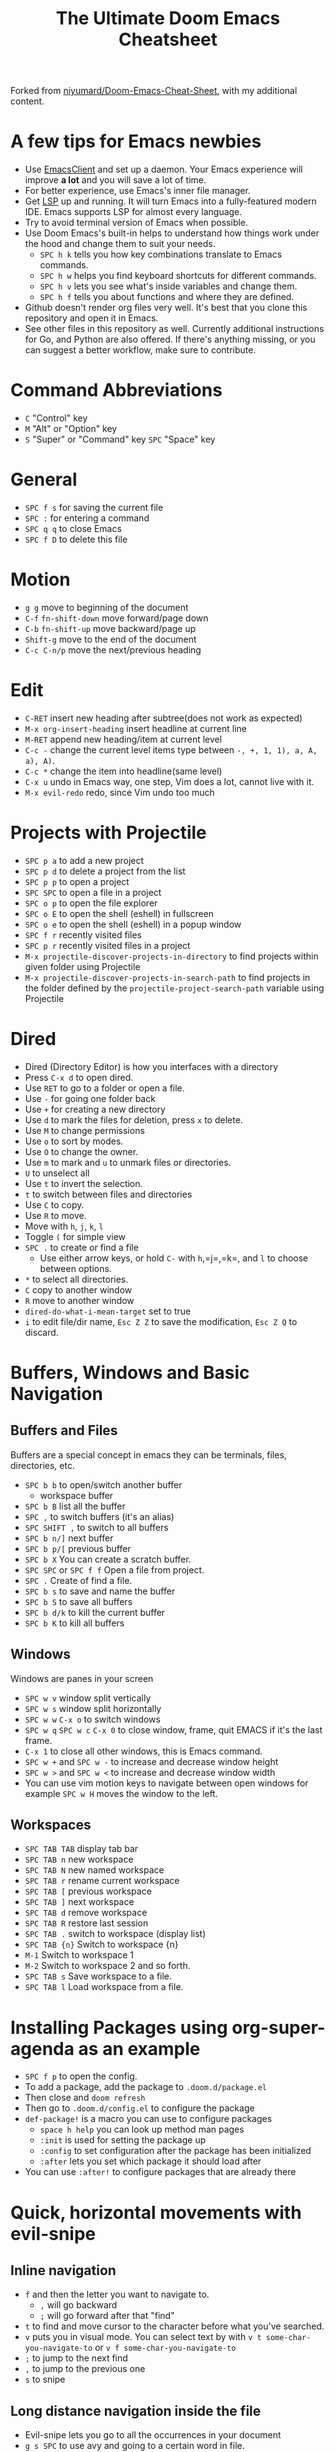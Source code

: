 #+TITLE: The Ultimate Doom Emacs Cheatsheet

Forked from [[https://github.com/niyumard/Doom-Emacs-Cheat-Sheet][niyumard/Doom-Emacs-Cheat-Sheet]], with my additional content.

* A few tips for Emacs newbies
- Use [[https://www.emacswiki.org/emacs/EmacsClient][EmacsClient]] and set up a daemon. Your Emacs experience will improve *a lot* and you will save a lot of time.
- For better experience, use Emacs's inner file manager.
- Get [[https://emacs-lsp.github.io/lsp-mode/][LSP]] up and running. It will turn Emacs into a fully-featured modern IDE. Emacs supports LSP for almost every language.
- Try to avoid terminal version of Emacs when possible.
- Use Doom Emacs's built-in helps to understand how things work under the hood and change them to suit your needs.
  + =SPC h k= tells you how key combinations translate to Emacs commands.
  + =SPC h w= helps you find keyboard shortcuts for different commands.
  + =SPC h v= lets you see what's inside variables and change them.
  + =SPC h f= tells you about functions and where they are defined.
- Github doesn't render org files very well. It's best that you clone this repository and open it in Emacs.
- See other files in this repository as well. Currently additional instructions for Go, and Python are also offered. If there's anything missing, or you can suggest a better workflow, make sure to contribute.

* Command Abbreviations
- =C= "Control" key
- =M= "Alt" or "Option" key
- =S= "Super" or "Command" key
  =SPC= "Space" key

* General
- =SPC f s= for saving the current file
- =SPC := for entering a command
- =SPC q q= to close Emacs
- =SPC f D= to delete this file

* Motion
- =g g= move to beginning of the document
- =C-f= =fn-shift-down= move forward/page down
- =C-b= =fn-shift-up= move backward/page up
- =Shift-g= move to the end of the document
- =C-c C-n/p= move the next/previous heading

* Edit
- =C-RET= insert new heading after subtree(does not work as expected)
- =M-x org-insert-heading= insert headline at current line
- =M-RET= append new heading/item at current level
- =C-c -= change the current level items type between =-, +, 1, 1), a, A, a), A)=.
- =C-c *= change the item into headline(same level)
- =C-x u= undo in Emacs way, one step, Vim does a lot, cannot live with it.
- =M-x evil-redo= redo, since Vim undo too much

* Projects with Projectile
- =SPC p a= to add a new project
- =SPC p d= to delete a project from the list
- =SPC p p= to open a project
- =SPC SPC= to open a file in a project
- =SPC o p= to open the file explorer
- =SPC o E= to open the shell (eshell) in fullscreen
- =SPC o e= to open the shell (eshell) in a popup window
- =SPC f r= recently visited files
- =SPC p r= recently visited files in a project
- =M-x projectile-discover-projects-in-directory= to find projects
  within given folder using Projectile
- =M-x projectile-discover-projects-in-search-path= to find projects in
  the folder defined by the =projectile-project-search-path= variable
  using Projectile

* Dired
- Dired (Directory Editor) is how you interfaces with a directory
- Press =C-x d= to open dired.
- Use =RET= to go to a folder or open a file.
- Use =-= for going one folder back
- Use =+= for creating a new directory
- Use =d= to mark the files for deletion, press =x= to delete.
- Use =M= to change permissions
- Use =o= to sort by modes.
- Use =O= to change the owner.
- Use =m= to mark and =u= to unmark files or directories.
- =U= to unselect all
- Use =t= to invert the selection.
- =t= to switch between files and directories
- Use =C= to copy.
- Use =R= to move.
- Move with =h=, =j=, =k=, =l=
- Toggle =(= for simple view
- =SPC .= to create or find a file
  - Use either arrow keys, or hold =C-= with =h=,=j=,=k=, and =l= to choose between options.
- =*= to select all directories.
- =C= copy to another window
- =R= move to another window
- =dired-do-what-i-mean-target= set to true
- =i= to edit file/dir name, =Esc Z Z= to save the modification, =Esc Z Q= to discard.

* Buffers, Windows and Basic Navigation
** Buffers and Files
Buffers are a special concept in emacs they can be terminals, files, directories, etc.
- =SPC b b= to open/switch another buffer
  - workspace buffer
- =SPC b B= list all the buffer
- =SPC ,= to switch buffers (it's an alias)
- =SPC SHIFT ,= to switch to all buffers
- =SPC b n/]= next buffer
- =SPC b p/[= previous buffer
- =SPC b X= You can create a scratch buffer.
- =SPC SPC= or =SPC f f= Open a file from project.
- =SPC .= Create of find a file.
- =SPC b s= to save and name the buffer
- =SPC b S= to save all buffers
- =SPC b d/k= to kill the current buffer
- =SPC b K= to kill all buffers
** Windows
Windows are panes in your screen
- =SPC w v= window split vertically
- =SPC w s= window split horizontally
- =SPC w w= =C-x o= to switch windows
- =SPC w q= =SPC w c= =C-x 0= to close window, frame, quit EMACS if it's the last frame.
- =C-x 1= to close all other windows, this is Emacs command.
- =SPC w += and =SPC w -= to increase and decrease window height
- =SPC w >= and =SPC w <= to increase and decrease window width
- You can use vim motion keys to navigate between open windows for example =SPC w H= moves the window to the left.
** Workspaces
- =SPC TAB TAB= display tab bar
- =SPC TAB n= new workspace
- =SPC TAB N= new named workspace
- =SPC TAB r= rename current workspace
- =SPC TAB [= previous workspace
- =SPC TAB ]= next workspace
- =SPC TAB d= remove workspace
- =SPC TAB R= restore last session
- =SPC TAB .= switch to workspace (display list)
- =SPC TAB {n}= Switch to workspace {n}
- =M-1= Switch to workspace 1
- =M-2= Switch to workspace 2 and so forth.
- =SPC TAB s= Save workspace to  a file.
- =SPC TAB l= Load workspace from a file.

* Installing Packages using org-super-agenda as an example
- =SPC f p= to open the config.
- To add a package, add the package to =.doom.d/package.el=
- Then close and =doom refresh=
- Then go to =.doom.d/config.el= to configure the package
- =def-package!= is a macro you can use to configure packages
  - =space h help= you can look up method man pages
  - =:init= is used for setting the package up
  - =:config= to set configuration after the package has been
    initialized
  - =:after= lets you set which package it should load after
- You can use =:after!= to configure packages that are already there

* Quick, horizontal movements with evil-snipe
** Inline navigation
- =f= and then the letter you want to navigate to.
  + =,= will go backward
  + =;= will go forward after that "find"
- =t= to find and move cursor to the character before what you've searched.
- =v= puts you in visual mode. You can select text by with =v t some-char-you-navigate-to= or =v f some-char-you-navigate-to=
- =;= to jump to the next find
- =,= to jump to the previous one
- =s= to snipe
** Long distance navigation inside the file
- Evil-snipe lets you go to all the occurrences in your document
- =g s SPC= to use avy and going to a certain word in file.
- =t= is the same thing except for a character you want to jump to before the one you insert
- =s= to do a double character search
- Evil-snipe will remember your last search so =,= and =;= will navigate
- =F= or =T= to go backwards
- =g s SPC= and then select the letter that avy gives you to navigate to that spot
  - These letters are on your home row so they are easy to click
- =SPC h v= for variable, to set the avy variable to search all open
  windows
  + =avy-all-windows= lets you search in all windows open.
- You can remove a word with
  =g s SPC select-one-letter x select-the-removal-spot=
  + You can use =X= to stay in your original spot of search
- You can go =g s space select-one-letter i select-the-correction-spot=
  to correct the spelling of the search
  - Install ispell on your OS first
- You can =yank= a word from one place to another with
  =g s SPC select-one-letter y select-the-correction-spot-to-paste=
- Use =t= to "teleport" the word from one place to another
  =g s SPC select-one-letter t select-the-correction-spot-to-teleport=

* Multiple cursor in Emacs with evil-multiedit
- Using evil-multiedit (known as multiple cursors in other IDEs) you can make selections and then edit those selections simultaneously. To do this uncomment =multiple-cursors= in your =init.el=.
- =M-d= will select the current word, press this again and it will find another occurrence
- =M-D= will find an occurrence upward
- You can use a visual selection to select multiple words as well.
- =R= will select all occurrences.
- =CTRL n= for next selection =CTRL p= for previous.
- Exclude matches with =RET=
- You can make an edit and the changes will be reflected to all the selections.

* Org Mode
** Basics
- =M-x hl-line-mode= highlight current line on/off
- Org mode gives you structure to your document
- =*= for a h1 =**= for an h2 and so on
- You can =TAB= a section to fold a subtree (hide it)
- You can use =SHIFT TAB= to cycle through folded states
- =CTRL return= to create a headline of the same type
- =M return= to create a headline at same level
- =M-arrow up= lets you shift the position of the section
- =M-h= promotes a headline to the next level
- =M-l= demotes
- =M-left/right= to promote or demote a headline
- You can create lists
  1. one
  2. 2
  3. wooo
  4. 3
** Links, Hyperlinks and more
- =C-x C-o= open a link, same to RET while cursor in on the link
- =SPC m l t= =M-x org-toggle-link-display= to show the link as plain text
- =M-x font-lock-mode= switch to normal text mode and decorated form, sometimes rich mode messed up
- =SPC m l= to add a link to an org page
- You can add =::= to specify a heading or a line number
- You can paste http links as well
- You can "link" some text with specific code =SPC m l= elisp: [[elisp:(+ 2 2)][(+ 2 2)]] when you click the link, emacs will evaluate the expression
- Show [[elisp:org-agenda][My Agenda]]
- [[shell:ls][List Files]] in directory
** Defining custom Link Types
- [[https://youtube.com/watch?v=Febe4lUK5G4][Watch the video about custom links]]
** Linking to words & Bookmarks
- =SPC n l= stores a link to a particular headline
** Code Snippets & Babel
- =SPC i s= for inserting code snippets
  + Example:
   #+begin_src emacs-lisp :tangle yes
  (+ 2 3 4 5)
   #+end_src
- =C-c C-c= to execute the code.
- =SPC m '= to edit inside the babel in another buffer.
- Results will show up in a =##+RESULTS= header
- This feature is called Babel
- One snippet can consume the output of another snippet
- You can create your own snippets in the following directory: =~/.doom.d/snippets/=
** Task Management
- Create a task by prefixing any heading with =TODO=
- =DONE= means the task is done
- You can create your custom key words by changing this variable: =org-todo-keywords=
  - remember you can get to your variables through =SPC h v= (M-x counsel-describe-variable)
  - These values are already set in Doom:
    #+BEGIN_EXAMPLE
           ((sequence "TODO(t)" "PROJ(p)" "STRT(s)" "WAIT(w)" "HOLD(h)" "|" "DONE(d)" "KILL(k)")
        (sequence "[ ](T)" "[-](S)" "[?](W)" "|" "[X](D)"))
    #+END_EXAMPLE
- =SPC m t= to change a status of a todo
- =SHIFT left= and =SHIFT right= can be used to change the status of a todo as well.
- If you finish a task with a command, org mode will add a date that you "closed" the task.
- =SPC o a t= to open the agenda -> todo list
- =q= to quit
- =org-agenda-files= is a variable you can set to filter which files agenda searches for todos in.
*** Priorities for Tasks
- =SHIFT up= and =SHIFT down= will toggle the priority of tasks
- =org-fancy-priorities= gives you fancy looking priorities
*** Marking Tasks with Tags
- Tags can be attached to any headlines
- =SPC m q= to tag a headline
- Example:
  - TODO play more games :fun:
- Tags are hierarchical so nested headings will be tagged with the
  parent header tag
- =org-tag-sparce-tree= will search for headings that only have a specific
  tag
*** Setting a property for a task/headline
- =SPC m o= is used for setting a property.
**** Marking Headlines with Categories
- You can use [[https://orgmode.org/manual/Categories.html][categories]] to change the label in agenda view.
**** Org-Habits
- If you want to [[https://orgmode.org/manual/Tracking-your-habits.html][keep track of your habits]] using org mode, you can set the =STYLE= property to habit.
** Lists
- Two types of lists, ordered and unordered lists
  - =SHIFT right= and =SHIFT left= can be used to change the type of lists.
- You can also change an unordered list by changing the first item to 1. and then typing =C-c C-c= and vice versa.
** Checkboxes
- [ ] This is still todo
- [-] This is in progress
- [X] This is a done task
*** You can see how many are done with a "cookie" [1/2]
- [-] Task 1
- [X] Task 2
- You can do this by adding [/] to the heading and pressing =C-c C-c=
- You can't assign a tag or a priority
** Pretty Bullets
- [[https://mpas.github.io/posts/2020/10/16/20201016-org-bullets-doom-emacs/][Get pretty org-bullets in Doom Emacs]]
- ~/.doom.d/init.el
  #+BEGIN_SRC lisp
  :lang
  (org +pretty ) ; organize your plain life in plain text
  #+END_SRC
- ~/.doom.d/config.el
  #+BEGIN_SRC list
  (setq
      org-superstar-headline-bullets-list '("⁖" "◉" "○" "✸" "✿")
  )
  #+END_SRC
- [[https://www.nerdfonts.com/font-downloads][Nerd Fonts Download]]

* Magit
- Magit is enabled by default in Doom Emacs's init.el
- =SPC g g= shows Magit status page
  + Most commands are done from the status page
  + Use tab to expand headlines in the status page
- =?= in Magit's status page for a nice list of available commands and help, =q= to close this help page
- Open diff view for a file with =TAB=
- Press =s= under "Unstaged changes" to stage a change
  + =u= to undo a change
  + =c= to commit
- =b s= for branch and spinoff to create another branch, rewinding the
  commits you made to master
- =b b= to switch branches

** Git Commit Flow in More Detail
- =t t= to create a tag, default place is the commit you are currently
  selecting
- =V= to select a change in a diff and =x= to discard that change.
- =s= to stage
- =c= to commit, you can =q= to quit the commit screen
- =P= to push and then =p= to your remote or =u= to a another remote
** Magit with Forge for Issuing Pull Requests - Emacs
- Forge is installed in emacs doom
- =@= for forge
- Set up forge with =M x forge-pull=
  - the first time you will get a token from Github
- =@ c p= to create a pull request with forge
  - select the base branch
  - then select the target branch
  - then provide a short description
  - =CTRL c CTRL c= to finish the pull request
- Now there will be a =pull requests= tab

* LSP-Mode
** LSP related
- =lsp-update-server= select a language server to update.
- =lsp-workspace-folders-add= to interactively set a folder as an LSP workspace.
- =lsp-workspace-folders-remove= to interactively unset a folder as an LSP workspace.
- =lsp-workspace-restart= to restart your workspace. Especially useful after activating a virtual environment.
** While coding
- =SPC c c= to run a compile command (or a test, or any other command in the current directory)
- =SPC c C= to repeat the command above
- =SPC c d= jump to var/func/... definitions
  - =C o= (=evil-jump-backward=) Go back to your last position in the jump list
  - =C i= (=evil-jump-forward=) Go forward in the jump list
- =SPC c D= see references to var/func/...
- =SPC c e= to evaluate the current buffer or region (when nothing is selected, equivalent to running =SPC c c= and writing =go run= + the file name.)
- =SPC c f= see references to var/func/...
- =SPC c k= jump to documentation
- =SPC c r= rename all references and definitions for the var/func at point in all project files
- =SPC c s= send to REPS
- =SPC c x= see all LSP diagnostics
- =lsp-ui-imenu= to navigate definitions in your code
- =flycheck-list-errors= to see the errors detected by LSP.

* Spell
- =z == Check word, choose suggestions or save to dictionary
- =M-x flyspell-mode/M-SPC t s= Enable the flyzspell mode
- =${HOME}/.ispell_default= Edit the default user dictionary file to remove unwanted entries.

* Terminal
- Set up vterm in your init.el file.
- =SPC o T= for opening vterm
- =SPC o t= for opening vterm in a popup window

* File/Project Tree
- Set up neotree or treemacs in your init.el file.
- =SPC o p= for opening neotree or treemacs
- =SPC w ->/<-= Move to right window or treemacs pane
- =>/<= Increase/decrease treemacs width

* Others
- =C-c C-z= to insert a note for a heading in org mode.
:LOGBOOK:
- Note taken on [2020-12-18 Fri 21:52] \\
  Like this!
:END:
- =C-c C-c= to insert a tag for a heading in org mode.

* Capturing
- =SPC X= to capture (the new thing gets captured to a single file but that's fine since we can easily refile it.)
- =SPC m r r= to refile

* Org Roam
These keybindings only work after installing org-roam. To install org-roam edit your =init.el= file and add =(org +roam2)= in its designated place. Watch [[https://www.youtube.com/watch?v=AyhPmypHDEw][this video]] to understand what org-roam is.
- =SPC n r f= Find an existing node or create a new one.
- =SPC n r i= Insert a link to another node.
- =SPC n r r= Toggle backlinks pane 
- =SPC m m o t= Add a roam tag.
- =SPC m m o a= Add a roam alias.

* Code Folding
Code folding helps with code readability. First, make sure =fold= is not commented in your =init.el= file then move your cursor to the definition of a class or a function and try the following:
- =z a= Toggle the fold at point.
- =z m= Close all the folds.
- =z r= Open all the folds.
- =z j= Next folded region.
- =z k= Previous folded region.

* Resources
** Documentation
- [[https://www.ianjones.us/zaiste-programming-doom-emacs-tutorial/#org7ad2452][This org file is mostly from the notes taken from the series above by ianjones.us]]
- [[https://github.com/doomemacs/doomemacs][Doom Emacs Documentation]]
- [[https://www.youtube.com/watch?v=s0ed8Da3mjE][Three Huge Mistakes New Emacs Users Make]] (they are included in the tips in the beginning of the file)
- [[http://www.pirilampo.org/org-mode/syntax/index.html][Org mode syntax example - Graphics, Images, Video, etc.]]
- [[https://pragmaticemacs.wordpress.com/2015/09/25/org-mode-basics-iv-formatting-text-and-source-code/][ORG-MODE BASICS IV: FORMATTING TEXT AND SOURCE CODE]]
- [[http://alhassy.com/org-special-block-extras/][org-special-block-extras - A unified interface for special blocks and links: defblock]]
- [[https://irreal.org/blog/?p=11123][Code vs. Verbatim in Org Mode]]
- [[https://zzamboni.org/post/my-doom-emacs-configuration-with-commentary/][My Doom Emacs configuration, with commentary]]
- [[https://gitlab.com/h-cheung/doom-emacs-config/-/blob/master/init.el][gitlab.com/h-cheung/doom-emacs-config/-/blob/master/init.el]] lots of "+"s in org line.
- [[https://ethanaa.com/blog/switching-to-doom-emacs/#why-the-switch][Switching from Spacemacs to Doom Emcas]]
** YouTube
- [[https://www.youtube.com/watch?v=BRqjaN4-gGQ&list=PLhXZp00uXBk4np17N39WvB80zgxlZfVwj&index=10][Link:w to the youtube video series]]
- [[https://www.youtube.com/watch?v=e9Ucb1JHUfQ][Emacs: Org mode basics]]
** Tools
- [[https://pandoc.org/MANUAL.html][Pandoc a universal document converter]]

* Known Issues
- =hl-todo-mode= Does not work.
- Don't know how to paste content from Windows via Putty, it's not in 'doom run', but with 'emacs file-name'.

* What to learn [0/3]
- [ ] LSP
- [ ] [[https://www.orgroam.com][Org Roam]]
- [ ] abbrev-mode
